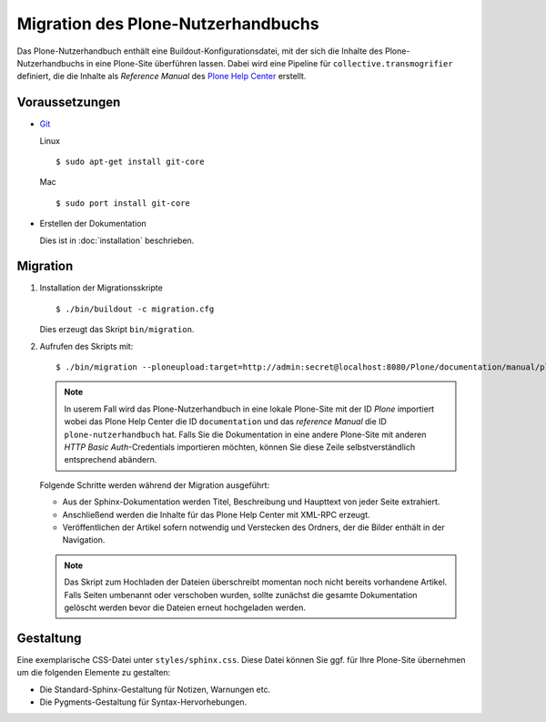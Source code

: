 ===================================
Migration des Plone-Nutzerhandbuchs
===================================

Das Plone-Nutzerhandbuch enthält eine Buildout-Konfigurationsdatei, mit der sich die Inhalte des Plone-Nutzerhandbuchs in eine Plone-Site überführen lassen. Dabei wird eine Pipeline für ``collective.transmogrifier`` definiert, die die Inhalte als *Reference Manual* des `Plone Help Center`_ erstellt.

.. _`Plone Help Center`: http://plone.org/products/plonehelpcenter

Voraussetzungen
===============

- `Git`_

  .. _`Git`: http://git-scm.com/

  Linux
  ::
   $ sudo apt-get install git-core
  Mac
  ::
   $ sudo port install git-core

- Erstellen der Dokumentation

  Dies ist in :doc:`installation` beschrieben.

Migration
=========

#. Installation der Migrationsskripte
   ::
    $ ./bin/buildout -c migration.cfg

   Dies erzeugt das Skript ``bin/migration``.

#. Aufrufen des Skripts mit::

    $ ./bin/migration --ploneupload:target=http://admin:secret@localhost:8080/Plone/documentation/manual/plone-nutzerhandbuch

   .. note::

    In userem Fall wird das Plone-Nutzerhandbuch in eine lokale Plone-Site mit der ID `Plone` importiert wobei das Plone Help Center die ID ``documentation`` und das *reference Manual* die ID ``plone-nutzerhandbuch`` hat. Falls Sie die Dokumentation in eine andere Plone-Site mit anderen *HTTP Basic Auth*-Credentials importieren möchten, können Sie diese Zeile selbstverständlich entsprechend abändern.

   Folgende Schritte werden während der Migration ausgeführt:

   - Aus der Sphinx-Dokumentation werden Titel, Beschreibung und Haupttext von jeder Seite extrahiert.
   - Anschließend werden die Inhalte für das Plone Help Center mit XML-RPC erzeugt.
   - Veröffentlichen der Artikel sofern notwendig und Verstecken des Ordners, der die Bilder enthält in der Navigation.

   .. note::

    Das Skript zum Hochladen der Dateien überschreibt momentan noch nicht bereits vorhandene Artikel. Falls Seiten umbenannt oder verschoben wurden, sollte zunächst die gesamte Dokumentation gelöscht werden bevor die Dateien erneut hochgeladen werden.

Gestaltung
==========

Eine exemplarische CSS-Datei unter ``styles/sphinx.css``. Diese Datei können Sie ggf. für Ihre Plone-Site übernehmen um die folgenden Elemente zu gestalten:

- Die Standard-Sphinx-Gestaltung für Notizen, Warnungen etc.
- Die Pygments-Gestaltung für Syntax-Hervorhebungen.

